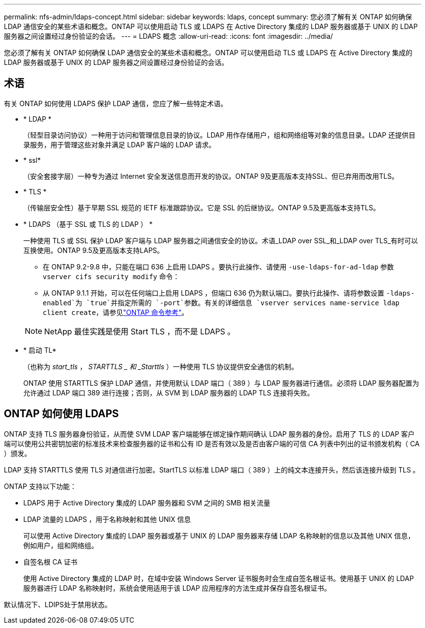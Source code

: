 ---
permalink: nfs-admin/ldaps-concept.html 
sidebar: sidebar 
keywords: ldaps, concept 
summary: 您必须了解有关 ONTAP 如何确保 LDAP 通信安全的某些术语和概念。ONTAP 可以使用启动 TLS 或 LDAPS 在 Active Directory 集成的 LDAP 服务器或基于 UNIX 的 LDAP 服务器之间设置经过身份验证的会话。 
---
= LDAPS 概念
:allow-uri-read: 
:icons: font
:imagesdir: ../media/


[role="lead"]
您必须了解有关 ONTAP 如何确保 LDAP 通信安全的某些术语和概念。ONTAP 可以使用启动 TLS 或 LDAPS 在 Active Directory 集成的 LDAP 服务器或基于 UNIX 的 LDAP 服务器之间设置经过身份验证的会话。



== 术语

有关 ONTAP 如何使用 LDAPS 保护 LDAP 通信，您应了解一些特定术语。

* * LDAP *
+
（轻型目录访问协议）一种用于访问和管理信息目录的协议。LDAP 用作存储用户，组和网络组等对象的信息目录。LDAP 还提供目录服务，用于管理这些对象并满足 LDAP 客户端的 LDAP 请求。

* * ssl*
+
（安全套接字层）一种专为通过 Internet 安全发送信息而开发的协议。ONTAP 9及更高版本支持SSL、但已弃用而改用TLS。

* * TLS *
+
（传输层安全性）基于早期 SSL 规范的 IETF 标准跟踪协议。它是 SSL 的后继协议。ONTAP 9.5及更高版本支持TLS。

* * LDAPS （基于 SSL 或 TLS 的 LDAP ） *
+
一种使用 TLS 或 SSL 保护 LDAP 客户端与 LDAP 服务器之间通信安全的协议。术语_LDAP over SSL_和_LDAP over TLS_有时可以互换使用。ONTAP 9.5及更高版本支持LAPS。

+
** 在 ONTAP 9.2-9.8 中，只能在端口 636 上启用 LDAPS 。要执行此操作、请使用 `-use-ldaps-for-ad-ldap` 参数 `vserver cifs security modify` 命令：
** 从 ONTAP 9.1.1 开始，可以在任何端口上启用 LDAPS ，但端口 636 仍为默认端口。要执行此操作、请将参数设置 `-ldaps-enabled`为 `true`并指定所需的 `-port`参数。有关的详细信息 `vserver services name-service ldap client create`，请参见link:https://docs.netapp.com/us-en/ontap-cli/vserver-services-name-service-ldap-client-create.html["ONTAP 命令参考"^]。


+
[NOTE]
====
NetApp 最佳实践是使用 Start TLS ，而不是 LDAPS 。

====
* * 启动 TL*
+
（也称为 _start_tls_ ， _STARTTLS _ 和 _Starttls_ ）一种使用 TLS 协议提供安全通信的机制。

+
ONTAP 使用 STARTTLS 保护 LDAP 通信，并使用默认 LDAP 端口（ 389 ）与 LDAP 服务器进行通信。必须将 LDAP 服务器配置为允许通过 LDAP 端口 389 进行连接；否则，从 SVM 到 LDAP 服务器的 LDAP TLS 连接将失败。





== ONTAP 如何使用 LDAPS

ONTAP 支持 TLS 服务器身份验证，从而使 SVM LDAP 客户端能够在绑定操作期间确认 LDAP 服务器的身份。启用了 TLS 的 LDAP 客户端可以使用公共密钥加密的标准技术来检查服务器的证书和公有 ID 是否有效以及是否由客户端的可信 CA 列表中列出的证书颁发机构（ CA ）颁发。

LDAP 支持 STARTTLS 使用 TLS 对通信进行加密。StartTLS 以标准 LDAP 端口（ 389 ）上的纯文本连接开头，然后该连接升级到 TLS 。

ONTAP 支持以下功能：

* LDAPS 用于 Active Directory 集成的 LDAP 服务器和 SVM 之间的 SMB 相关流量
* LDAP 流量的 LDAPS ，用于名称映射和其他 UNIX 信息
+
可以使用 Active Directory 集成的 LDAP 服务器或基于 UNIX 的 LDAP 服务器来存储 LDAP 名称映射的信息以及其他 UNIX 信息，例如用户，组和网络组。

* 自签名根 CA 证书
+
使用 Active Directory 集成的 LDAP 时，在域中安装 Windows Server 证书服务时会生成自签名根证书。使用基于 UNIX 的 LDAP 服务器进行 LDAP 名称映射时，系统会使用适用于该 LDAP 应用程序的方法生成并保存自签名根证书。



默认情况下、LDIPS处于禁用状态。
